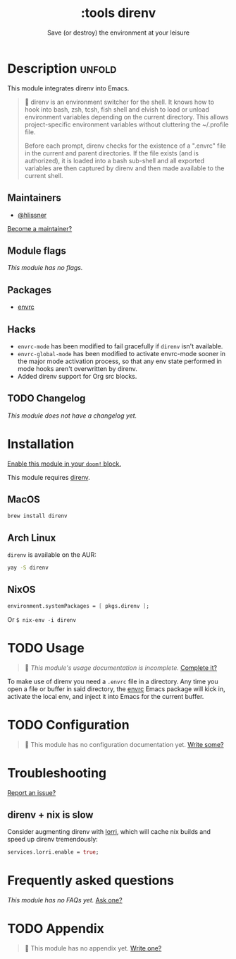# -*- mode: doom-docs-org -*-
#+title:    :tools direnv
#+subtitle: Save (or destroy) the environment at your leisure
#+created:  April 05, 2019
#+since:    21.12.0

* Description :unfold:
This module integrates direnv into Emacs.

#+begin_quote
 📌 direnv is an environment switcher for the shell. It knows how to hook into
    bash, zsh, tcsh, fish shell and elvish to load or unload environment
    variables depending on the current directory. This allows project-specific
    environment variables without cluttering the ~/.profile file.

    Before each prompt, direnv checks for the existence of a ".envrc" file in
    the current and parent directories. If the file exists (and is authorized),
    it is loaded into a bash sub-shell and all exported variables are then
    captured by direnv and then made available to the current shell.
#+end_quote

** Maintainers
- [[doom-user:][@hlissner]]

[[doom-contrib-maintainer:][Become a maintainer?]]

** Module flags
/This module has no flags./

** Packages
- [[doom-package:][envrc]]

** Hacks
- ~envrc-mode~ has been modified to fail gracefully if ~direnv~ isn't available.
- ~envrc-global-mode~ has been modified to activate envrc-mode sooner in the
  major mode activation process, so that any env state performed in mode hooks
  aren't overwritten by direnv.
- Added direnv support for Org src blocks.

** TODO Changelog
# This section will be machine generated. Don't edit it by hand.
/This module does not have a changelog yet./

* Installation
[[id:01cffea4-3329-45e2-a892-95a384ab2338][Enable this module in your ~doom!~ block.]]

This module requires [[https://direnv.net/][direnv]].

** MacOS
#+begin_src sh
brew install direnv
#+end_src

** Arch Linux
~direnv~ is available on the AUR:
#+begin_src sh
yay -S direnv
#+end_src

** NixOS
#+begin_src nix
environment.systemPackages = [ pkgs.direnv ];
#+end_src

Or ~$ nix-env -i direnv~

* TODO Usage
#+begin_quote
 🔨 /This module's usage documentation is incomplete./ [[doom-contrib-module:][Complete it?]]
#+end_quote

To make use of direnv you need a =.envrc= file in a directory. Any time you open
a file or buffer in said directory, the [[doom-package:][envrc]] Emacs package will kick in,
activate the local env, and inject it into Emacs for the current buffer.

* TODO Configuration
#+begin_quote
 🔨 This module has no configuration documentation yet. [[doom-contrib-module:][Write some?]]
#+end_quote

* Troubleshooting
[[doom-report:][Report an issue?]]

** direnv + nix is slow
Consider augmenting direnv with [[https://github.com/nix-community/lorri][lorri]], which will cache nix builds and speed up
direnv tremendously:
#+begin_src nix
services.lorri.enable = true;
#+end_src

* Frequently asked questions
/This module has no FAQs yet./ [[doom-suggest-faq:][Ask one?]]

* TODO Appendix
#+begin_quote
 🔨 This module has no appendix yet. [[doom-contrib-module:][Write one?]]
#+end_quote

